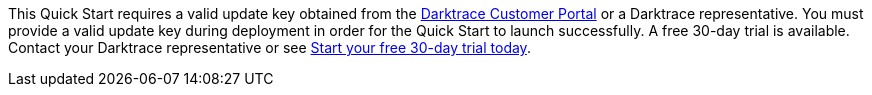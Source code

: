 This Quick Start requires a valid update key obtained from the https://customerportal.darktrace.com[Darktrace Customer Portal^] or a Darktrace representative. You must provide a valid update key during deployment in order for the Quick Start to launch successfully. A free 30-day trial is available. Contact your Darktrace representative or see https://www.darktrace.com/en/trial/[Start your free 30-day trial today].
